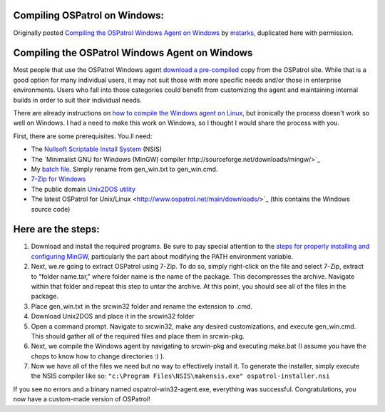 
.. _compile-ospatrol-on-windows: 

Compiling OSPatrol on Windows:
===========================

Originally posted `Compiling the OSPatrol Windows Agent on Windows <http://www.immutablesecurity.com/index.php/2010/07/06/compiling-the-ospatrol-agent-on-windows/>`_ by `mstarks <http://www.immutablesecurity.com/index.php/author/mstarks/>`_, duplicated here with permission. 

Compiling the OSPatrol Windows Agent on Windows
============================================

Most people that use the OSPatrol Windows agent `download a pre-compiled <http://www.ospatrol.net/main/downloads/>`_ copy from the OSPatrol site. While that is a good option for many individual users, it may not suit those with more specific needs and/or those in enterprise environments. Users who fall into those categories could benefit from customizing the agent and maintaining internal builds in order to suit their individual needs.

There are already instructions on `how to compile the Windows agent on Linux <http://dcid.me/2009/06/compiling-the-windows-agent-from-a-linux-system/>`_, but ironically the process doesn't work so well on Windows. I had a need to make this work on Windows, so I thought I would share the process with you.

First, there are some prerequisites.  You.ll need:

* The `Nullsoft Scriptable Install System <http://nsis.sourceforge.net/Download>`_ (NSIS)
* The `Minimalist GNU for Windows (MinGW) compiler http://sourceforge.net/downloads/mingw/>`_
* My `batch file. <http://www.immutablesecurity.com/wp-content/wp_uploads/gen_win.txt>`_  Simply rename from gen_win.txt to gen_win.cmd.
* `7-Zip for Windows <http://www.7-zip.org/download.html>`_
* The public domain `Unix2DOS utility <http://www.efgh.com/software/unix2dos.htm>`_
* The latest OSPatrol for Unix/Linux <http://www.ospatrol.net/main/downloads/>`_ (this contains the Windows source code)

Here are the steps:
===================

#. Download and install the required programs. Be sure to pay special attention to the `steps for properly installing and configuring MinGW <http://www.mingw.org/wiki/Getting_Started>`_, particularly the part about modifying the PATH environment variable.
#. Next, we.re going to extract OSPatrol using 7-Zip. To do so, simply right-click on the file and select 7-Zip, extract to "folder name.tar," where folder name is the name of the package. This decompresses the archive. Navigate within that folder and repeat this step to untar the archive. At this point, you should see all of the files in the package.
#. Place gen_win.txt in the src\win32 folder and rename the extension to .cmd.
#. Download Unix2DOS and place it in the src\win32 folder
#. Open a command prompt. Navigate to src\win32, make any desired customizations, and execute gen_win.cmd. This should gather all of the required files and place them in src\win-pkg.
#. Next, we compile the Windows agent by navigating to src\win-pkg and executing make.bat (I assume you have the chops to know how to change directories :) ).
#. Now we have all of the files we need but no way to effectively install it. To generate the installer, simply execute the NSIS compiler like so: ``"c:\Program Files\NSIS\makensis.exe" ospatrol-installer.nsi``

If you see no errors and a binary named ospatrol-win32-agent.exe, everything was successful. Congratulations, you now have a custom-made version of OSPatrol!





